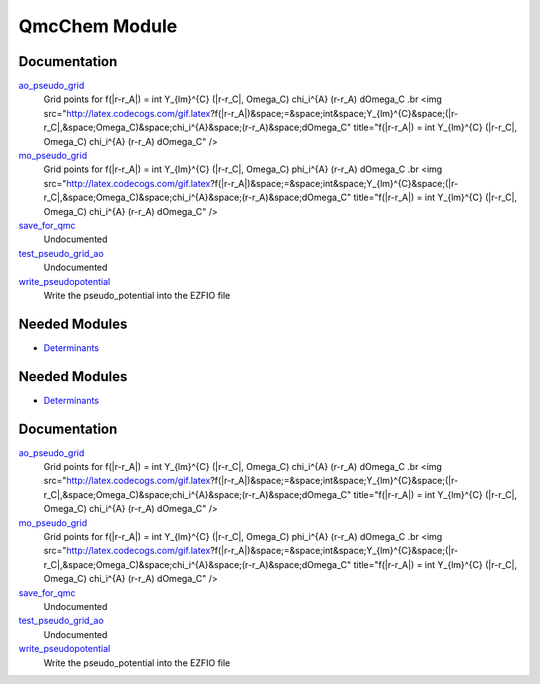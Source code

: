 ==============
QmcChem Module
==============

Documentation
=============

.. Do not edit this section. It was auto-generated from the
.. by the `update_README.py` script.

`ao_pseudo_grid <http://github.com/LCPQ/quantum_package/tree/master/src/QmcChem/pot_ao_pseudo_ints.irp.f#L2>`_
  Grid points for f(|r-r_A|) = \int Y_{lm}^{C} (|r-r_C|, \Omega_C) \chi_i^{A} (r-r_A) d\Omega_C
  .br
  <img src="http://latex.codecogs.com/gif.latex?f(|r-r_A|)&space;=&space;\int&space;Y_{lm}^{C}&space;(|r-r_C|,&space;\Omega_C)&space;\chi_i^{A}&space;(r-r_A)&space;d\Omega_C"
  title="f(|r-r_A|) = \int Y_{lm}^{C} (|r-r_C|, \Omega_C) \chi_i^{A} (r-r_A) d\Omega_C" />


`mo_pseudo_grid <http://github.com/LCPQ/quantum_package/tree/master/src/QmcChem/pot_ao_pseudo_ints.irp.f#L56>`_
  Grid points for f(|r-r_A|) = \int Y_{lm}^{C} (|r-r_C|, \Omega_C) \phi_i^{A} (r-r_A) d\Omega_C
  .br
  <img src="http://latex.codecogs.com/gif.latex?f(|r-r_A|)&space;=&space;\int&space;Y_{lm}^{C}&space;(|r-r_C|,&space;\Omega_C)&space;\chi_i^{A}&space;(r-r_A)&space;d\Omega_C"
  title="f(|r-r_A|) = \int Y_{lm}^{C} (|r-r_C|, \Omega_C) \chi_i^{A} (r-r_A) d\Omega_C" />


`save_for_qmc <http://github.com/LCPQ/quantum_package/tree/master/src/QmcChem/save_for_qmcchem.irp.f#L1>`_
  Undocumented


`test_pseudo_grid_ao <http://github.com/LCPQ/quantum_package/tree/master/src/QmcChem/pot_ao_pseudo_ints.irp.f#L111>`_
  Undocumented


`write_pseudopotential <http://github.com/LCPQ/quantum_package/tree/master/src/QmcChem/pseudo.irp.f#L1>`_
  Write the pseudo_potential into the EZFIO file

Needed Modules
==============

.. Do not edit this section. It was auto-generated from the
.. by the `update_README.py` script.

.. image:: tree_dependency.png

* `Determinants <http://github.com/LCPQ/quantum_package/tree/master/src/Determinants>`_

Needed Modules
==============
.. Do not edit this section It was auto-generated
.. by the `update_README.py` script.


.. image:: tree_dependency.png

* `Determinants <http://github.com/LCPQ/quantum_package/tree/master/src/Determinants>`_

Documentation
=============
.. Do not edit this section It was auto-generated
.. by the `update_README.py` script.


`ao_pseudo_grid <http://github.com/LCPQ/quantum_package/tree/master/plugins/QmcChem/pot_ao_pseudo_ints.irp.f#L2>`_
  Grid points for f(|r-r_A|) = \int Y_{lm}^{C} (|r-r_C|, \Omega_C) \chi_i^{A} (r-r_A) d\Omega_C
  .br
  <img src="http://latex.codecogs.com/gif.latex?f(|r-r_A|)&space;=&space;\int&space;Y_{lm}^{C}&space;(|r-r_C|,&space;\Omega_C)&space;\chi_i^{A}&space;(r-r_A)&space;d\Omega_C"
  title="f(|r-r_A|) = \int Y_{lm}^{C} (|r-r_C|, \Omega_C) \chi_i^{A} (r-r_A) d\Omega_C" />


`mo_pseudo_grid <http://github.com/LCPQ/quantum_package/tree/master/plugins/QmcChem/pot_ao_pseudo_ints.irp.f#L56>`_
  Grid points for f(|r-r_A|) = \int Y_{lm}^{C} (|r-r_C|, \Omega_C) \phi_i^{A} (r-r_A) d\Omega_C
  .br
  <img src="http://latex.codecogs.com/gif.latex?f(|r-r_A|)&space;=&space;\int&space;Y_{lm}^{C}&space;(|r-r_C|,&space;\Omega_C)&space;\chi_i^{A}&space;(r-r_A)&space;d\Omega_C"
  title="f(|r-r_A|) = \int Y_{lm}^{C} (|r-r_C|, \Omega_C) \chi_i^{A} (r-r_A) d\Omega_C" />


`save_for_qmc <http://github.com/LCPQ/quantum_package/tree/master/plugins/QmcChem/save_for_qmcchem.irp.f#L1>`_
  Undocumented


`test_pseudo_grid_ao <http://github.com/LCPQ/quantum_package/tree/master/plugins/QmcChem/pot_ao_pseudo_ints.irp.f#L111>`_
  Undocumented


`write_pseudopotential <http://github.com/LCPQ/quantum_package/tree/master/plugins/QmcChem/pseudo.irp.f#L1>`_
  Write the pseudo_potential into the EZFIO file

